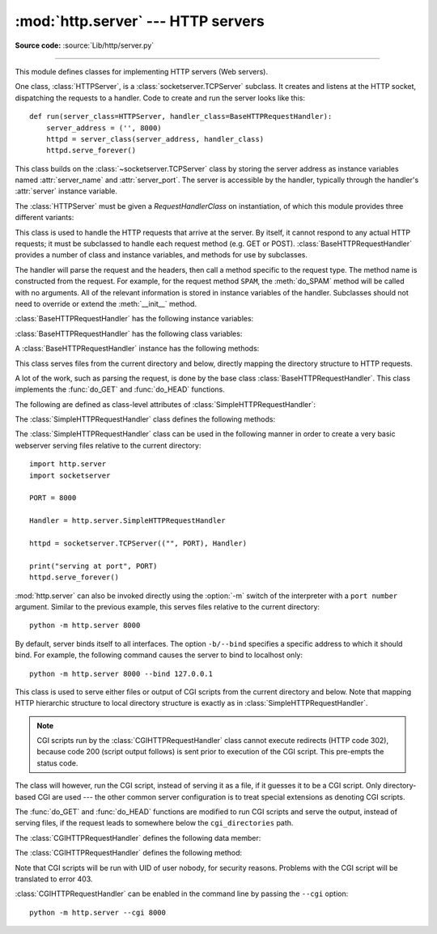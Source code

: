 :mod:`http.server` --- HTTP servers
===================================

.. module:: http.server
   :synopsis: HTTP server and request handlers.


.. index::
   pair: WWW; server
   pair: HTTP; protocol
   single: URL
   single: httpd

**Source code:** :source:`Lib/http/server.py`

--------------

This module defines classes for implementing HTTP servers (Web servers).

One class, :class:`HTTPServer`, is a :class:`socketserver.TCPServer` subclass.
It creates and listens at the HTTP socket, dispatching the requests to a
handler.  Code to create and run the server looks like this::

   def run(server_class=HTTPServer, handler_class=BaseHTTPRequestHandler):
       server_address = ('', 8000)
       httpd = server_class(server_address, handler_class)
       httpd.serve_forever()


.. class:: HTTPServer(server_address, RequestHandlerClass)

   This class builds on the :class:`~socketserver.TCPServer` class by storing
   the server address as instance variables named :attr:`server_name` and
   :attr:`server_port`. The server is accessible by the handler, typically
   through the handler's :attr:`server` instance variable.


The :class:`HTTPServer` must be given a *RequestHandlerClass* on instantiation,
of which this module provides three different variants:

.. class:: BaseHTTPRequestHandler(request, client_address, server)

   This class is used to handle the HTTP requests that arrive at the server.  By
   itself, it cannot respond to any actual HTTP requests; it must be subclassed
   to handle each request method (e.g. GET or POST).
   :class:`BaseHTTPRequestHandler` provides a number of class and instance
   variables, and methods for use by subclasses.

   The handler will parse the request and the headers, then call a method
   specific to the request type. The method name is constructed from the
   request. For example, for the request method ``SPAM``, the :meth:`do_SPAM`
   method will be called with no arguments. All of the relevant information is
   stored in instance variables of the handler.  Subclasses should not need to
   override or extend the :meth:`__init__` method.

   :class:`BaseHTTPRequestHandler` has the following instance variables:

   .. attribute:: client_address

      Contains a tuple of the form ``(host, port)`` referring to the client's
      address.

   .. attribute:: server

      Contains the server instance.


   .. attribute:: command

      Contains the command (request type). For example, ``'GET'``.

   .. attribute:: path

      Contains the request path.

   .. attribute:: request_version

      Contains the version string from the request. For example, ``'HTTP/1.0'``.

   .. attribute:: headers

      Holds an instance of the class specified by the :attr:`MessageClass` class
      variable. This instance parses and manages the headers in the HTTP
      request.

   .. attribute:: rfile

      Contains an input stream, positioned at the start of the optional input
      data.

   .. attribute:: wfile

      Contains the output stream for writing a response back to the
      client. Proper adherence to the HTTP protocol must be used when writing to
      this stream.

   :class:`BaseHTTPRequestHandler` has the following class variables:

   .. attribute:: server_version

      Specifies the server software version.  You may want to override this. The
      format is multiple whitespace-separated strings, where each string is of
      the form name[/version]. For example, ``'BaseHTTP/0.2'``.

   .. attribute:: sys_version

      Contains the Python system version, in a form usable by the
      :attr:`version_string` method and the :attr:`server_version` class
      variable. For example, ``'Python/1.4'``.

   .. attribute:: error_message_format

      Specifies a format string for building an error response to the client. It
      uses parenthesized, keyed format specifiers, so the format operand must be
      a dictionary. The *code* key should be an integer, specifying the numeric
      HTTP error code value. *message* should be a string containing a
      (detailed) error message of what occurred, and *explain* should be an
      explanation of the error code number. Default *message* and *explain*
      values can found in the :attr:`responses` class variable.

   .. attribute:: error_content_type

      Specifies the Content-Type HTTP header of error responses sent to the
      client.  The default value is ``'text/html'``.

   .. attribute:: protocol_version

      This specifies the HTTP protocol version used in responses.  If set to
      ``'HTTP/1.1'``, the server will permit HTTP persistent connections;
      however, your server *must* then include an accurate ``Content-Length``
      header (using :meth:`send_header`) in all of its responses to clients.
      For backwards compatibility, the setting defaults to ``'HTTP/1.0'``.

   .. attribute:: MessageClass

      Specifies an :class:`email.message.Message`\ -like class to parse HTTP
      headers.  Typically, this is not overridden, and it defaults to
      :class:`http.client.HTTPMessage`.

   .. attribute:: responses

      This variable contains a mapping of error code integers to two-element tuples
      containing a short and long message. For example, ``{code: (shortmessage,
      longmessage)}``. The *shortmessage* is usually used as the *message* key in an
      error response, and *longmessage* as the *explain* key (see the
      :attr:`error_message_format` class variable).

   A :class:`BaseHTTPRequestHandler` instance has the following methods:

   .. method:: handle()

      Calls :meth:`handle_one_request` once (or, if persistent connections are
      enabled, multiple times) to handle incoming HTTP requests. You should
      never need to override it; instead, implement appropriate :meth:`do_\*`
      methods.

   .. method:: handle_one_request()

      This method will parse and dispatch the request to the appropriate
      :meth:`do_\*` method.  You should never need to override it.

   .. method:: handle_expect_100()

      When a HTTP/1.1 compliant server receives a ``Expect: 100-continue``
      request header it responds back with a ``100 Continue`` followed by ``200
      OK`` headers.
      This method can be overridden to raise an error if the server does not
      want the client to continue.  For e.g. server can chose to send ``417
      Expectation Failed`` as a response header and ``return False``.

      .. versionadded:: 3.2

   .. method:: send_error(code, message=None, explain=None)

      Sends and logs a complete error reply to the client. The numeric *code*
      specifies the HTTP error code, with *message* as an optional, short, human
      readable description of the error.  The *explain* argument can be used to
      provide more detailed information about the error; it will be formatted
      using the :attr:`error_message_format` class variable and emitted, after
      a complete set of headers, as the response body.  The :attr:`responses`
      class variable holds the default values for *message* and *explain* that
      will be used if no value is provided; for unknown codes the default value
      for both is the string ``???``.

      .. versionchanged:: 3.4
         The error response includes a Content-Length header.
         Added the *explain* argument.


   .. method:: send_response(code, message=None)

      Adds a response header to the headers buffer and logs the accepted
      request. The HTTP response line is written to the internal buffer,
      followed by *Server* and *Date* headers. The values for these two headers
      are picked up from the :meth:`version_string` and
      :meth:`date_time_string` methods, respectively. If the server does not
      intend to send any other headers using the :meth:`send_header` method,
      then :meth:`send_response` should be followed by a :meth:`end_headers`
      call.

      .. versionchanged:: 3.3
         Headers are stored to an internal buffer and :meth:`end_headers`
         needs to be called explicitly.


   .. method:: send_header(keyword, value)

      Adds the HTTP header to an internal buffer which will be written to the
      output stream when either :meth:`end_headers` or :meth:`flush_headers` is
      invoked. *keyword* should specify the header keyword, with *value*
      specifying its value. Note that, after the send_header calls are done,
      :meth:`end_headers` MUST BE called in order to complete the operation.

      .. versionchanged:: 3.2
         Headers are stored in an internal buffer.


   .. method:: send_response_only(code, message=None)

      Sends the reponse header only, used for the purposes when ``100
      Continue`` response is sent by the server to the client. The headers not
      buffered and sent directly the output stream.If the *message* is not
      specified, the HTTP message corresponding the response *code*  is sent.

      .. versionadded:: 3.2

   .. method:: end_headers()

      Adds a blank line
      (indicating the end of the HTTP headers in the response)
      to the headers buffer and calls :meth:`flush_headers()`.

      .. versionchanged:: 3.2
         The buffered headers are written to the output stream.

   .. method:: flush_headers()

      Finally send the headers to the output stream and flush the internal
      headers buffer.

      .. versionadded:: 3.3

   .. method:: log_request(code='-', size='-')

      Logs an accepted (successful) request. *code* should specify the numeric
      HTTP code associated with the response. If a size of the response is
      available, then it should be passed as the *size* parameter.

   .. method:: log_error(...)

      Logs an error when a request cannot be fulfilled. By default, it passes
      the message to :meth:`log_message`, so it takes the same arguments
      (*format* and additional values).


   .. method:: log_message(format, ...)

      Logs an arbitrary message to ``sys.stderr``. This is typically overridden
      to create custom error logging mechanisms. The *format* argument is a
      standard printf-style format string, where the additional arguments to
      :meth:`log_message` are applied as inputs to the formatting. The client
      ip address and current date and time are prefixed to every message logged.

   .. method:: version_string()

      Returns the server software's version string. This is a combination of the
      :attr:`server_version` and :attr:`sys_version` class variables.

   .. method:: date_time_string(timestamp=None)

      Returns the date and time given by *timestamp* (which must be None or in
      the format returned by :func:`time.time`), formatted for a message
      header. If *timestamp* is omitted, it uses the current date and time.

      The result looks like ``'Sun, 06 Nov 1994 08:49:37 GMT'``.

   .. method:: log_date_time_string()

      Returns the current date and time, formatted for logging.

   .. method:: address_string()

      Returns the client address.

      .. versionchanged:: 3.3
         Previously, a name lookup was performed. To avoid name resolution
         delays, it now always returns the IP address.


.. class:: SimpleHTTPRequestHandler(request, client_address, server)

   This class serves files from the current directory and below, directly
   mapping the directory structure to HTTP requests.

   A lot of the work, such as parsing the request, is done by the base class
   :class:`BaseHTTPRequestHandler`.  This class implements the :func:`do_GET`
   and :func:`do_HEAD` functions.

   The following are defined as class-level attributes of
   :class:`SimpleHTTPRequestHandler`:

   .. attribute:: server_version

      This will be ``"SimpleHTTP/" + __version__``, where ``__version__`` is
      defined at the module level.

   .. attribute:: extensions_map

      A dictionary mapping suffixes into MIME types. The default is
      signified by an empty string, and is considered to be
      ``application/octet-stream``. The mapping is used case-insensitively,
      and so should contain only lower-cased keys.

   The :class:`SimpleHTTPRequestHandler` class defines the following methods:

   .. method:: do_HEAD()

      This method serves the ``'HEAD'`` request type: it sends the headers it
      would send for the equivalent ``GET`` request. See the :meth:`do_GET`
      method for a more complete explanation of the possible headers.

   .. method:: do_GET()

      The request is mapped to a local file by interpreting the request as a
      path relative to the current working directory.

      If the request was mapped to a directory, the directory is checked for a
      file named ``index.html`` or ``index.htm`` (in that order). If found, the
      file's contents are returned; otherwise a directory listing is generated
      by calling the :meth:`list_directory` method. This method uses
      :func:`os.listdir` to scan the directory, and returns a ``404`` error
      response if the :func:`~os.listdir` fails.

      If the request was mapped to a file, it is opened and the contents are
      returned.  Any :exc:`OSError` exception in opening the requested file is
      mapped to a ``404``, ``'File not found'`` error. Otherwise, the content
      type is guessed by calling the :meth:`guess_type` method, which in turn
      uses the *extensions_map* variable.

      A ``'Content-type:'`` header with the guessed content type is output,
      followed by a ``'Content-Length:'`` header with the file's size and a
      ``'Last-Modified:'`` header with the file's modification time.

      Then follows a blank line signifying the end of the headers, and then the
      contents of the file are output. If the file's MIME type starts with
      ``text/`` the file is opened in text mode; otherwise binary mode is used.

      For example usage, see the implementation of the :func:`test` function
      invocation in the :mod:`http.server` module.


The :class:`SimpleHTTPRequestHandler` class can be used in the following
manner in order to create a very basic webserver serving files relative to
the current directory::

   import http.server
   import socketserver

   PORT = 8000

   Handler = http.server.SimpleHTTPRequestHandler

   httpd = socketserver.TCPServer(("", PORT), Handler)

   print("serving at port", PORT)
   httpd.serve_forever()

.. _http-server-cli:

:mod:`http.server` can also be invoked directly using the :option:`-m`
switch of the interpreter with a ``port number`` argument.  Similar to
the previous example, this serves files relative to the current directory::

        python -m http.server 8000

By default, server binds itself to all interfaces.  The option ``-b/--bind``
specifies a specific address to which it should bind.  For example, the
following command causes the server to bind to localhost only::

        python -m http.server 8000 --bind 127.0.0.1

.. versionadded:: 3.4
    ``--bind`` argument was introduced.


.. class:: CGIHTTPRequestHandler(request, client_address, server)

   This class is used to serve either files or output of CGI scripts from the
   current directory and below. Note that mapping HTTP hierarchic structure to
   local directory structure is exactly as in :class:`SimpleHTTPRequestHandler`.

   .. note::

      CGI scripts run by the :class:`CGIHTTPRequestHandler` class cannot execute
      redirects (HTTP code 302), because code 200 (script output follows) is
      sent prior to execution of the CGI script.  This pre-empts the status
      code.

   The class will however, run the CGI script, instead of serving it as a file,
   if it guesses it to be a CGI script.  Only directory-based CGI are used ---
   the other common server configuration is to treat special extensions as
   denoting CGI scripts.

   The :func:`do_GET` and :func:`do_HEAD` functions are modified to run CGI scripts
   and serve the output, instead of serving files, if the request leads to
   somewhere below the ``cgi_directories`` path.

   The :class:`CGIHTTPRequestHandler` defines the following data member:

   .. attribute:: cgi_directories

      This defaults to ``['/cgi-bin', '/htbin']`` and describes directories to
      treat as containing CGI scripts.

   The :class:`CGIHTTPRequestHandler` defines the following method:

   .. method:: do_POST()

      This method serves the ``'POST'`` request type, only allowed for CGI
      scripts.  Error 501, "Can only POST to CGI scripts", is output when trying
      to POST to a non-CGI url.

   Note that CGI scripts will be run with UID of user nobody, for security
   reasons.  Problems with the CGI script will be translated to error 403.

:class:`CGIHTTPRequestHandler` can be enabled in the command line by passing
the ``--cgi`` option::

        python -m http.server --cgi 8000

